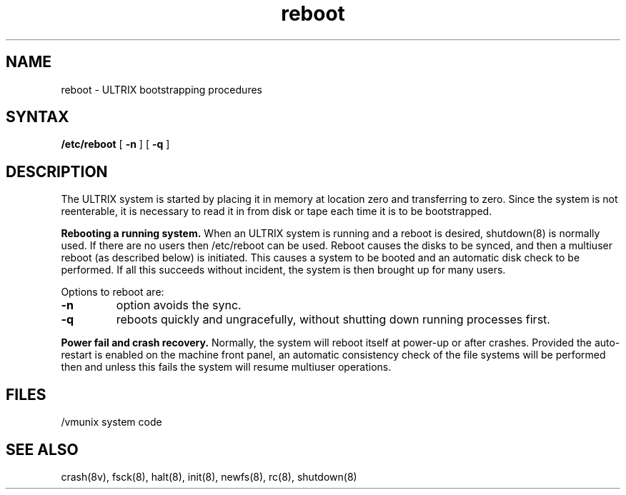 .TH reboot 8
.SH NAME
reboot \- ULTRIX bootstrapping procedures 
.SH SYNTAX 
.B /etc/reboot
[
.B \-n
] [
.B \-q
]
.SH DESCRIPTION
.PP
The ULTRIX system is started by placing it in memory
at location zero and transferring to zero.
Since the system is not reenterable,
it is necessary to read it in from disk or tape
each time it is to be bootstrapped.
.PP
.B Rebooting a running system.
When an ULTRIX system is running and a reboot is desired,
shutdown(8)
is normally used.
If there are no users then /etc/reboot can be used.
Reboot causes the disks to be synced, and then a multiuser
reboot (as described below) is initiated.  This causes a system to be
booted and an automatic disk check to be performed.
If all this succeeds
without incident, the system is then brought up for many users.
.PP
Options to reboot are:
.TP
.B \-n
option avoids the sync.
.TP
.B \-q
reboots quickly and ungracefully, without shutting down running
processes first.
.PP
.B "Power fail and crash recovery."
Normally, the system will reboot itself at power-up or after crashes.
Provided the auto-restart is enabled on the machine front panel,
an automatic consistency check of the file systems will be performed
then and unless this fails the system will resume multiuser operations.
.SH FILES
.ta \w'/usr/mdec/mboot   'u
/vmunix	system code
.SH "SEE ALSO"
crash(8v), fsck(8), halt(8), init(8), newfs(8), rc(8), shutdown(8)
